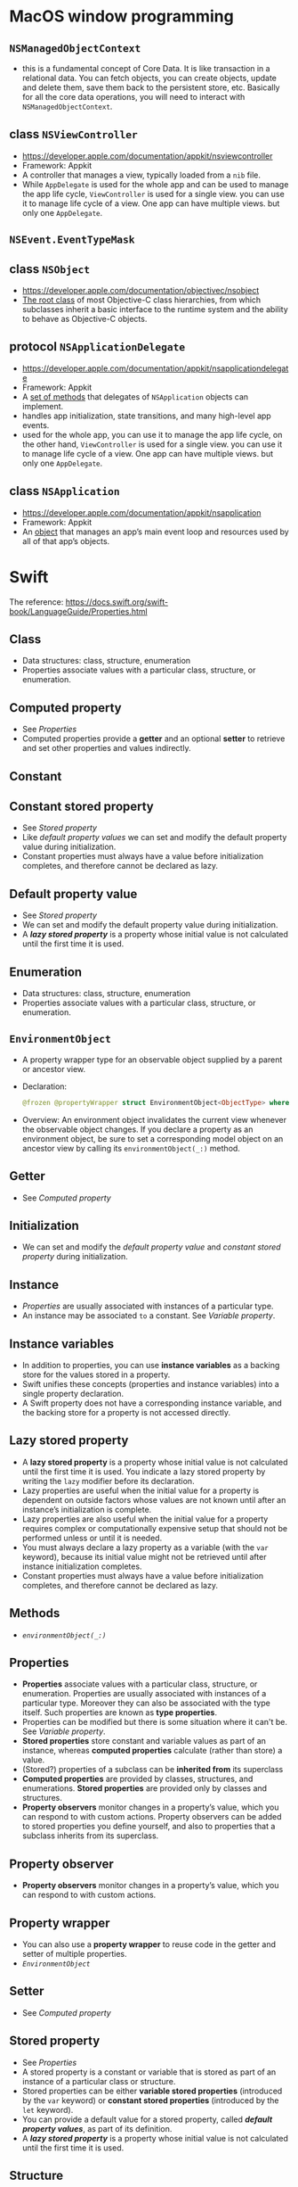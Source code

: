 * MacOS window programming
** ~NSManagedObjectContext~
 - this is a fundamental concept of Core Data. It is like transaction in a relational data. You can fetch objects, you can create objects, update and delete them, save them back to the persistent store, etc. Basically for all the core data operations, you will need to interact with ~NSManagedObjectContext~.
** class ~NSViewController~
 - https://developer.apple.com/documentation/appkit/nsviewcontroller
 - Framework: Appkit
 - A controller that manages a view, typically loaded from a ~nib~ file.
 - While ~AppDelegate~ is used for the whole app and can be used to manage the app life cycle,  ~ViewController~ is used for a single view. you can use it to manage life cycle of a view. One app can have multiple views. but only one ~AppDelegate~.
** ~NSEvent.EventTypeMask~
** class ~NSObject~
 - https://developer.apple.com/documentation/objectivec/nsobject
 - _The root class_ of most Objective-C class hierarchies, from which subclasses inherit a basic interface to the runtime system and the ability to behave as Objective-C objects.
** protocol ~NSApplicationDelegate~
 - https://developer.apple.com/documentation/appkit/nsapplicationdelegate
 - Framework: Appkit
 - A _set of methods_ that delegates of ~NSApplication~ objects can implement.
 - handles app initialization, state transitions, and many high-level app events.
 - used for the whole app, you can use it to manage the app life cycle, on the other hand, ~ViewController~ is used for a single view. you can use it to manage life cycle of a view. One app can have multiple views. but only one ~AppDelegate~.
** class ~NSApplication~
 - https://developer.apple.com/documentation/appkit/nsapplication
 - Framework: Appkit
 - An _object_ that manages an app’s main event loop and resources used by all of that app’s objects.
* Swift
  The reference: https://docs.swift.org/swift-book/LanguageGuide/Properties.html
** Class
 - Data structures: class, structure, enumeration
 - Properties associate values with a particular class, structure, or enumeration.
** Computed property
 - See [[*Properties][Properties]]
 - Computed properties provide a *getter* and an optional *setter* to retrieve and set other properties and values indirectly.
** Constant
** Constant stored property
 - See [[*Stored property][Stored property]]
 - Like [[*Default property value][default property values]] we can set and modify the default property value during initialization.
 - Constant properties must always have a value before initialization completes, and therefore cannot be declared as lazy.
** Default property value
 - See [[*Stored property][Stored property]]
 - We can set and modify the default property value during initialization.
 - A *[[*Lazy stored property][lazy stored property]]* is a property whose initial value is not calculated until the first time it is used.
** Enumeration
 - Data structures: class, structure, enumeration
 - Properties associate values with a particular class, structure, or enumeration.
** ~EnvironmentObject~
 - A property wrapper type for an observable object supplied by a parent or ancestor view.
 - Declaration:
   #+BEGIN_SRC swift
   @frozen @propertyWrapper struct EnvironmentObject<ObjectType> where ObjectType : ObservableObject
   #+END_SRC
 - Overview: An environment object invalidates the current view whenever the observable object changes. If you declare a property as an environment object, be sure to set a corresponding model object on an ancestor view by calling its ~environmentObject(_:)~ method.
** Getter
 - See [[*Computed property][Computed property]]
** Initialization
 - We can set and modify the [[*Default property value][default property value]] and [[*Constant stored property][constant stored property]] during initialization.
** Instance
 - [[*Properties][Properties]] are usually associated with instances of a particular type.
 - An instance may be associated ~to~ a constant. See [[*Variable property][Variable property]].
** Instance variables
 - In addition to properties, you can use *instance variables* as a backing store for the values stored in a property.
 - Swift unifies these concepts (properties and instance variables) into a single property declaration.
 - A Swift property does not have a corresponding instance variable, and the backing store for a property is not accessed directly.

** Lazy stored property
 - A *lazy stored property* is a property whose initial value is not calculated until the first time it is used. You indicate a lazy stored property by writing the ~lazy~ modifier before its declaration.
 - Lazy properties are useful when the initial value for a property is dependent on outside factors whose values are not known until after an instance’s initialization is complete.
 - Lazy properties are also useful when the initial value for a property requires complex or computationally expensive setup that should not be performed unless or until it is needed.
 - You must always declare a lazy property as a variable (with the ~var~ keyword), because its initial value might not be retrieved until after instance initialization completes.
 - Constant properties must always have a value before initialization completes, and therefore cannot be declared as lazy.
** Methods
  - [[~environmentObject(_:)~][~environmentObject(_:)~]]

** Properties
 - *Properties* associate values with a particular class, structure, or enumeration. Properties are usually associated with instances of a particular type. Moreover they can also be associated with the type itself. Such properties are known as *type properties*.
 - Properties can be modified but there is some situation where it can't be. See [[*Variable property][Variable property]].
 -  *Stored properties* store constant and variable values as part of an instance, whereas *computed properties* calculate (rather than store) a value.
 - (Stored?) properties of a subclass can be *inherited from* its superclass
 - *Computed properties* are provided by classes, structures, and enumerations. *Stored properties* are provided only by classes and structures.
 - *Property observers* monitor changes in a property’s value, which you can respond to with custom actions. Property observers can be added to stored properties you define yourself, and also to properties that a subclass inherits from its superclass.
** Property observer
 - *Property observers* monitor changes in a property’s value, which you can respond to with custom actions.
** Property wrapper
 - You can also use a *property wrapper* to reuse code in the getter and setter of multiple properties.
 - [[*~EnvironmentObject~][~EnvironmentObject~]]
** Setter
 - See [[*Computed property][Computed property]]
** Stored property
 - See [[*Properties][Properties]]
 - A stored property is a constant or variable that is stored as part of an instance of a particular class or structure.
 - Stored properties can be either *variable stored properties* (introduced by the ~var~ keyword) or *constant stored properties* (introduced by the ~let~ keyword).
 - You can provide a default value for a stored property, called *[[*Default property value][default property values]]*, as part of its definition.
 - A *[[*Lazy stored property][lazy stored property]]* is a property whose initial value is not calculated until the first time it is used.
** Structure
 - Data structures: class, structure, enumeration
 - Properties associate values with a particular class, structure, or enumeration.
** Type property
 - See [[*Properties][Properties]]
** Value Type
 - When an instance of a value type is marked as a constant, so are all of its properties.
** Variable property
 - (non-variable) If you create an instance of a structure and assign that instance to a [[*Constant][constant]], you cannot modify the instance’s properties, even if they were declared as variable properties.
 - (non-variable) When an instance of a [[*Value Type][value type]] is marked as a constant, so are all of its properties.
** Variable stored property
 - See [[*Stored property][Stored property]]
 - You must always declare a lazy property as a variable (with the ~var~ keyword), because its initial value might not be retrieved until after instance initialization completes.


* Classes
** ~class QLPreviewPanel : NSPanel~
 - The QLPreviewPanel class implements the Quick Look preview panel—a user interface object that displays the preview of a list of items.
 - https://developer.apple.com/documentation/quartz/qlpreviewpanel
** ~class NSPanel : NSWindow~
 - A special kind of window that typically performs a function that is auxiliary to the main window.
 - For details about how panels work (especially to find out how their behavior differs from window behavior), see [[https://developer.apple.com/library/archive/documentation/Cocoa/Conceptual/WinPanel/Concepts/UsingPanels.html#//apple_ref/doc/uid/20000224][How Panels Work]].
 - https://developer.apple.com/documentation/appkit/nspanel
 - By default panels are not released when they’re closed, because they’re usually lightweight and often reused.
 - Onscreen panels, except for alert dialogs, are removed from the screen when the application isn’t active and are restored when the application again becomes active. Specifically, the ~NSWindow~ implementation of the ~hidesOnDeactivate~ method returns NO, but the ~NSPanel~ implementation of the same method returns YES.
 - Panels can become the key window, but they cannot become the main window.
 - If a panel is the key window and has a close button, it closes itself when the user presses the Escape key.
 - You can prevent a panel from becoming the key window unless the user clicks in a view that responds to typing. This prevents the key window from shifting to the panel unnecessarily. The ~setBecomesKeyOnlyIfNeeded:~ method controls this behavior.
 - Palettes and similar panels can be made to float above standard windows and other panels. This prevents them from being covered and keeps them readily available to the user. The ~setFloatingPanel:~ method controls this behavior.
 - A panel can be made to receive mouse and keyboard events even when another window or panel is being run modally or in a modal session. This permits actions in the panel to affect the modal window or panel. The ~setWorksWhenModal:~ method controls this behavior. See [[https://developer.apple.com/library/archive/documentation/Cocoa/Conceptual/WinPanel/Concepts/UsingModalWindows.html#//apple_ref/doc/uid/20000223-CJBEADBA][How Modal Windows Work]] for more information on modal windows and panels.
** ~class NSWindow : NSResponder~
 - The ~NSWindow~ class defines objects that manage and coordinate the windows an application displays on the screen.
 - An ~NSWindow~ object is defined by a frame rectangle that encloses the entire window, including its title bar, border, and other peripheral elements (such as the resize control), and by a content rectangle that encloses just its content area.
 - Overview: A single ~NSWindow~ object corresponds to at most one onscreen window. The two principal functions of a window are to provide an area in which views can be placed and to accept and distribute, to the appropriate views, events the user instigates through actions with the mouse and keyboard.
 - https://developer.apple.com/documentation/appkit/nswindow
 - The two principal functions of an ~NSWindow~ object are to provide an area in which ~NSView~ objects can be placed and to accept and distribute, to the appropriate views, events the user instigates through actions with the mouse and keyboard.
** ~class NSWindow~
** ~class NSView : NSResponder~
 - https://developer.apple.com/documentation/appkit/nsview
** [[~setFloatingPanel:~][~setFloatingPanel:~]]
** method ~hidesOnDeactivate~
 - the ~NSWindow~ implementation of the ~hidesOnDeactivate~ method returns NO, but the ~NSPanel~ implementation of the same method returns YES.
** method ~setBecomesKeyOnlyIfNeeded:~
** method [[~setWorksWhenModal:~][~setworkswhenmodal:~]]
** method [[~setContentView:~][~setContentView:~]]
** method ~applicationDidFinishLaunching(_:)~ (don't use)
 - Tells the delegate when the app has finished launching. Don’t use. Instead, use ~application(_:didFinishLaunchingWithOptions:)~.
 - https://developer.apple.com/documentation/uikit/uiapplicationdelegate/1623053-applicationdidfinishlaunching
** method ~application(_:didFinishLaunchingWithOptions:)~
 - https://developer.apple.com/documentation/uikit/uiapplicationdelegate/1622921-application


** method ~addGlobalMonitorForEvents(matching:handler:)~
 - Installs an event monitor that receives copies of events posted to other applications.
 - https://developer.apple.com/documentation/appkit/nsevent/1535472-addglobalmonitorforevents

* Concepts
** delegate
 - a *delegate* can monitor certain of the window’s actions, such as closing, zooming, and resizing.
** Delegation
 - https://docs.swift.org/swift-book/LanguageGuide/Protocols.html
 - *Delegation* is a _design pattern_ that enables a class or structure to hand off (or delegate) some of its responsibilities to an instance of another type.
 - This design pattern is implemented by defining a protocol that *encapsulates* the delegated responsibilities, such that a conforming type (known as a *delegate*) is guaranteed to provide the functionality that has been delegated.
 - Delegation can be used to respond to a particular action, or to retrieve data from an external source without needing to know the underlying type of that source.
** event mask
 - Each event mask symbol indicates that a certain type of event or group of event types should be queued when they occur. [[[http://csweb.cs.wfu.edu/~torgerse/Kokua/Irix_6.5.21_doc_cd/usr/share/Insight/library/SGI_bookshelves/SGI_Developer/books/XLib_PG/sgi_html/ch08.html][source]]]
** floating
** function
 - https://docs.swift.org/swift-book/LanguageGuide/Functions.html
 - Every function has a *function name*, which describes the task that the function performs. To use a function, you “call” that function with its name and pass it input values (called as *arguments*) that *match* the types of the function’s *parameters*. A function’s arguments must always be provided in the same order as the function’s parameter list. The following defines and calls a function ~f:(B1 ... Bn) |-> (S1 ... Sm): (C1 ... Cn) -> (T1 ... Tm)~ where ~(A1:B1:C1 ... An:Bn:Cn)~ and ~(R1:S1:T1 ... Rm:Sm:Tm)~. In the following, ~(R1:T1, ..., Rm:Tm)~ can be simply written as ~(T1, ..., Tm)~ and ~(T1)~ can be simply written as ~T1~.
  #+BEGIN_SRC swift
    func f(A1:C1, ..., An:Cn) -> (R1:T1, ..., Rm:Tm) {
        ...
        return (S1, ..., Sm)
    }
    f(A1:B1 ... An:Bn)
  #+END_SRC
   When there is not return, we can write:
  #+BEGIN_SRC swift
    func f(A1:C1, ..., An:Cn) {
        ...
    }
    f(A1:B1, ..., An:Bn)
  #+END_SRC
 - MyNote: ~At:Ct~ are *parameters* of ~f~ and ~As:Bs~ are *arguments*. In ~Ar:Br:Cr~, _~Br~_ is the actual input of the type ~Cr~ and _~Ar~_ is an "inhabitant" of the /type/ ~Br~ that acts as the variable name: ~(var_name):(input_value):(input_type)~.
 - When calling the function ~f~, it may look pointless to specify "variable names" ~At~ because ~Bt~ are actual input values. By using _empty parameter label_, we can just write ~f(B1, ..., Bn)~.
 - Functions are not required to define input parameters. In this case, the function definition still needs _parentheses_ after the function’s name, even though it does not take any parameters. The function name is also followed by an empty pair of parentheses when the function is called:
  #+BEGIN_SRC swift
    func f() -> (R1:T1, ..., Rm:Tm) {
        ...
        return (S1, ..., Sm)
    }
    f()
  #+END_SRC
** Implicit property
 - Every instance of a type has an _implicit property_ called ~self~.
 - If you don’t explicitly write ~self~ (by writing ~method~ instead of ~self.method~ or even ~.method~), Swift assumes that you are referring to a property or method of the current +instance+ (type?) whenever you use a known property or method name within a method.
 - The main exception to this rule occurs when a parameter name for an instance method has the same name as a property of that instance. In this situation, the parameter name takes precedence, and it becomes necessary to refer to the property in a more qualified way. You use the self property to distinguish between the parameter name and the property name.
** Instance method
 - *Instance methods* are functions that belong to instances of a particular class, structure, or enumeration.
 - They support the functionality of those instances, either by providing ways to _access and modify instance properties_, or by providing _functionality_ related to the instance’s purpose.
 - Instance methods have exactly the same syntax as functions. You write an instance method within the opening and closing braces of the type it belongs to.
 - An instance method has implicit access to all other instance methods and properties of that type.
 - An instance method can be called only on a specific instance of the type it belongs to as ~instance.method(arg)~. It cannot be called in isolation without an existing instance.
** key window
** method
 - https://docs.swift.org/swift-book/LanguageGuide/Methods.html
 - *Methods* are functions that are associated with a particular type. _Classes, structures, and enumerations can all define *instance methods*,_ which encapsulate specific tasks and functionality for working with an instance of a given type.
 - _Classes, structures, and enumerations can also define *type methods*,_ which are associated with the type itself.
** modal window
** palette
** panel
** parameter (of a function)
 - See [[*function][function]].
** parameter label (or an argument label)
 - The use of *argument labels* can allow a function to be called in an expressive, sentence-like manner, while still providing a function body that is readable and clear in intent.
 - You write an argument label before the parameter name, separated by a space:
  #+BEGIN_SRC swift
    func f(A1:C1, rel A2:C2) -> T {
        ...
        return (S1, ..., Sm)
    }
    f(A1:B1, rel:C2)
  #+END_SRC
    This means that arguments ~A1~ and ~A2~ are /"semantically"/ related by ~rel~ (that is called the label of the second input of type ~C2~) and ~(A1:C1, rel A2:C2)~ is /"syntactically"/ identical to ~(A1:C1, A2:C2)~. For example, we can do
    #+BEGIN_SRC swift
      func greet(person: String, from hometown: String) -> String {
        return "Hello \(person)!  Glad you could visit from \(hometown)."
      }
       print(greet(person: "Bill", from: "Cupertino"))
    // Prints "Hello Bill!  Glad you could visit from Cupertino."
    #+END_SRC
    A label can be put anywhere. For example, we can do ~func greet(adj person: String) -> ...~. MyNote: In the previous example, ~hometown~ acts as a variable name and the label ~from~ acts as "alias".
 - We may have an empty label:
    #+BEGIN_SRC swift
      func greet(firstName: String, _ lastName: String) -> String {
        return "Hello \(firstName) \(lastName)!"
      }
       print(greet(firstName: "Bill", "Cupertino"))
    // Prints "Hello Bill Cupertino!"
    #+END_SRC
** Protocol
 - https://docs.swift.org/swift-book/LanguageGuide/Protocols.html
 - A *protocol* defines a blueprint (/abstraction/) of methods, properties, and other requirements that suit a particular task or piece of functionality.
 - The _protocol_ can then be *adopted* by a class, structure, or enumeration to provide an actual implementation of those requirements.
 - Any _type_ that satisfies the requirements of a protocol is said to *conform* to that protocol.
 - MyNote: "Adopting a protocol makes the type conform to the protocol."
** ~self~ property
 - Every instance of a type has an _implicit property_ called ~self~, which is exactly equivalent to the instance itself. You use the self property to refer to the current instance within its own instance methods.
** window
 - the term *window* sometimes refers to the _Application Kit object_ (~AppKit~) and sometimes to the window server’s display device; which meaning is intended is made clear in context.
 - The [[*~class NSWindow : NSResponder~][~NSWindow~]] class defines objects that manage and coordinate the windows an application displays on the screen.
 - Typically, you _create windows_ using Interface Builder, which allows you to position them, set many of their attributes, and lay out their views. You can also _create a window programmatically_ with one of its *initializers* by specifying, among other attributes, the size and location of its content rectangle.
 - The _programmatic work you do with windows more often_ involves bringing them on and off the screen; changing dynamic attributes such as the window’s title; running modal windows to restrict user input; and assigning a delegate that can monitor certain of the window’s actions, such as closing, zooming, and resizing.
 - _When it’s created_, a window automatically creates two views: an *opaque frame view* that fills the frame rectangle and draws the border, title bar, other peripheral elements, and background, and a *transparent content view* that fills the content rectangle.
 - The frame view and its peripheral elements +(opaque frame views)+ are _private objects_ that your application can’t access directly.
 - The content view is the “highest” accessible view in the window; you can replace the default content view with a view of your own creation using the ~setContentView:~ method.
 - The window determines the placement of the content view; you _can’t_ position it using the ~NSView~ methods that begin with ~setFrame~; you _must use_ the ~NSWindow~ class’s placement methods, as described in [[https://developer.apple.com/library/archive/documentation/Cocoa/Conceptual/WinPanel/Tasks/OpeningClosingWindows.html#//apple_ref/doc/uid/20000226-CJBCCCEF][Opening and Closing Windows]].
 - You add other views to the window as subviews of the content view or as subviews of any of the content view’s subviews, and so on, via the ~addSubview:~ method of ~NSView~. This tree of views is called the window’s view hierarchy. When a window is told to display itself, it does so by sending ~display...~ messages to the top-level view in its view hierarchy. Because displaying is carried out in a determined order, the content view (which is drawn first) may be wholly or partially obscured by its subviews, and these subviews may be obscured by their subviews (and so on).
** window initializer
* XCode
** interface builder
 - you create your app’s user interface in *interface builder*.
 - select a user interface file in the project navigator, and the file’s contents open in interface builder in the editor area of the workspace window.
 - a *user interface file* has the filename extension ~*.storyboard~ or ~*.xib~.
 -  a *~xib~ file* usually specifies one view controller or menu bar.
 - a *storyboard* specifies a set of view controllers and segues between those controllers. unlike a xib, a storyboard can contain many view controllers and the transitions between them.
 - *default user interface files* are supplied by xcode when you create new projects from its built-in templates.
 - The contents of ~*.xib~ and ~*.storyboard~ files are stored by Xcode in XML format. At build time, Xcode compiles your .xib and .storyboard files into _binary files_ known as *nibs*. At runtime, nibs are loaded and instantiated to create new views.
 - To add user interface elements, drag objects from the *utilities area* onto the *Interface Builder canvas*, where you
   - arrange the elements,
   - set their attributes, and
   - establish connections between them and
   - the code in your source files.
 - As you lay out your app’s user interface elements in Interface Builder, you can write the code that implements their behavior in the *assistant editor*.
 - Interface Builder has _two major areas_: the *dock* (on the left) and the *canvas* (on the right).
*** Dock
 - The *dock* _lists the objects_ contained in the user interface file.
 - The *outline view* in the dock shows all the objects nested inside higher-level objects.
 - For _xib files_, you can display the high-level objects in an icon view instead of the outline view by clicking the Hide and Show Document Outline control on the lower left of the Interface Builder canvas.
 - In _storyboard files_, the top level items in the outline view correspond to top level view controllers, or scenes, on the canvas. Storyboard files do not show an icon view when the outline view is hidden. Each *scene* on the storyboard has a dock that shows a high-level object view as shown below. Starting from the left, the items in the icon view correspond to the scene, the first responder in the scene, and the exit segue for that scene. You can add your own views to the scene dock in addition to those you add to the body of the view controller.
*** Canvas
 - The *canvas* is where you _lay out these objects_ in your app’s user interface.
*** Utility area
 - _To add an object_ to your app’s user interface, open the *utilities area* for the workspace window. (one of the workspace configuration buttons in the toolbar).
 - Select the *Object library* from the *library pane* by clicking the Object button image in the *library bar*. Click the icon representing the object, and then drag it from the library to the outline view in the dock, onto the canvas, or into the view controller’s dock. Views dragged into the dock are only opened by segues or by API calls when the app is running.
 -  As you add objects to Interface Builder, you _resize_ them by their handles and reposition them by dragging. As you move items, dashed blue lines help you _align and position_ the item within the view.
 - Above the *library bar* in the *utilities area* are the *Interface Builder inspectors*. You use these *inspectors* to specify some of the interface objects’ _appearance and behavior_.
 - You can _find and replace strings_ in *storyboards* and *xib* files using the built-in find commands. This includes finding symbols and strings in user interface elements. Project wide searches include xib and storyboard files.
** user interface file
 - See [[*interface builder][interface builder]]
